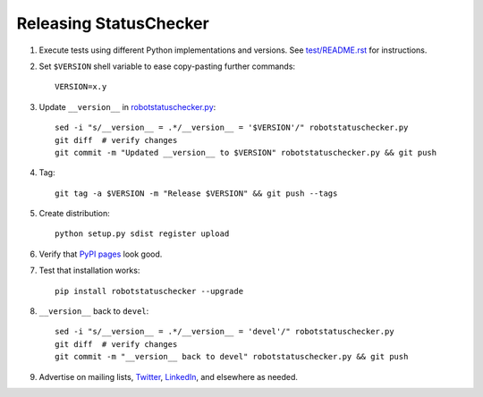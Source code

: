 Releasing StatusChecker
=======================

1. Execute tests using different Python implementations and versions.
   See `<test/README.rst>`_ for instructions.

2. Set ``$VERSION`` shell variable to ease copy-pasting further commands::

      VERSION=x.y

3. Update ``__version__`` in `<robotstatuschecker.py>`_::

      sed -i "s/__version__ = .*/__version__ = '$VERSION'/" robotstatuschecker.py
      git diff  # verify changes
      git commit -m "Updated __version__ to $VERSION" robotstatuschecker.py && git push

4. Tag::

      git tag -a $VERSION -m "Release $VERSION" && git push --tags

5. Create distribution::

      python setup.py sdist register upload

6. Verify that `PyPI pages <https://pypi.python.org/pypi/robotstatuschecker>`_
   look good.

7. Test that installation works::

      pip install robotstatuschecker --upgrade

8. ``__version__`` back to ``devel``::

      sed -i "s/__version__ = .*/__version__ = 'devel'/" robotstatuschecker.py
      git diff  # verify changes
      git commit -m "__version__ back to devel" robotstatuschecker.py && git push

9. Advertise on mailing lists, `Twitter <https://twitter.com/robotframework>`_,
   `LinkedIn <https://www.linkedin.com/groups/3710899>`_, and elsewhere as
   needed.
